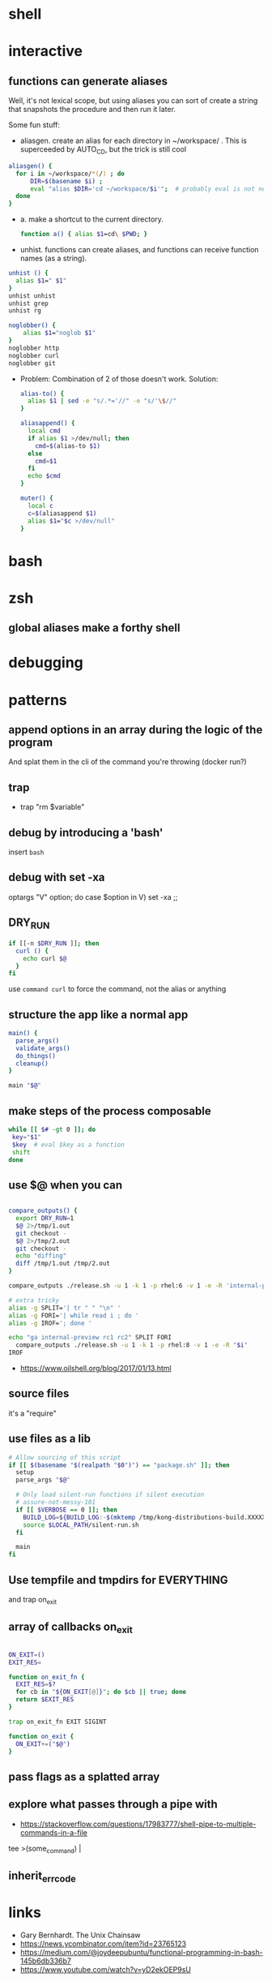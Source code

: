 * shell
* interactive
** functions can generate aliases
   Well, it's not lexical scope, but using aliases you can sort of
   create a string that snapshots the procedure and then run it later.

   Some fun stuff:
   - aliasgen. create an alias for each directory in ~/workspace/
     . This is superceeded by AUTO_CD, but the trick is still cool
   #+begin_src bash
   aliasgen() {
     for i in ~/workspace/*(/) ; do
         DIR=$(basename $i) ;
         eval "alias $DIR='cd ~/workspace/$i'";  # probably eval is not needed
     done
   }
   #+end_src
   - a. make a shortcut to the current directory.
     #+begin_src bash
     function a() { alias $1=cd\ $PWD; }
     #+end_src

   - unhist. functions can create aliases, and functions can receive
     function names (as a string).
   #+begin_src bash
   unhist () {
     alias $1=" $1"
   }
   unhist unhist
   unhist grep
   unhist rg

   noglobber() {
       alias $1="noglob $1"
   }
   noglobber http
   noglobber curl
   noglobber git

   #+end_src
   - Problem: Combination of 2 of those doesn't work.
     Solution:

     #+begin_src bash
     alias-to() {
       alias $1 | sed -e "s/.*='//" -e "s/'\$//"
     }

     aliasappend() {
       local cmd
       if alias $1 >/dev/null; then
         cmd=$(alias-to $1)
       else
         cmd=$1
       fi
       echo $cmd
     }

     muter() {
       local c
       c=$(aliasappend $1)
       alias $1="$c >/dev/null"
     }

     #+end_src
* bash
* zsh
** global aliases make a forthy shell
* debugging
* patterns
** append options in an array during the logic of the program
   And splat them in the cli of the command you're throwing (docker run?)
** trap
   - trap "rm $variable"
** debug by introducing a 'bash'
   insert =bash=
** debug with set -xa
   optargs "V" option; do
   case $option in
   V)
     set -xa
     ;;
** DRY_RUN
   #+begin_src bash
   if [[-n $DRY_RUN ]]; then
     curl () {
       echo curl $@
     }
   fi
   #+end_src
   use =command curl= to force the command, not the alias or anything
** structure the app like a normal app
   #+begin_src bash
   main() {
     parse_args()
     validate_args()
     do_things()
     cleanup()
   }

   main "$@"
   #+end_src
** make steps of the process composable
   #+begin_src bash
   while [[ $# -gt 0 ]]; do
    key="$1"
    $key  # eval $key as a function
    shift
   done
   #+end_src
** use $@ when you can
   #+begin_src bash

   compare_outputs() {
     export DRY_RUN=1
     $@ 2>/tmp/1.out
     git checkout -
     $@ 2>/tmp/2.out
     git checkout -
     echo "diffing"
     diff /tmp/1.out /tmp/2.out
   }

   compare_outputs ./release.sh -u 1 -k 1 -p rhel:6 -v 1 -e -R 'internal-preview'

   # extra tricky
   alias -g SPLIT='| tr " " "\n" '
   alias -g FORI='| while read i ; do '
   alias -g IROF='; done '

   echo "ga internal-preview rc1 rc2" SPLIT FORI
     compare_outputs ./release.sh -u 1 -k 1 -p rhel:8 -v 1 -e -R "$i"
   IROF
   #+end_src
   - https://www.oilshell.org/blog/2017/01/13.html
** source files
   it's a "require"
** use files as a lib
   #+begin_src bash
    # Allow sourcing of this script
    if [[ $(basename "$(realpath "$0")") == "package.sh" ]]; then
      setup
      parse_args "$@"

      # Only load silent-run functions if silent execution
      # assure-not-messy-101
      if [[ $VERBOSE == 0 ]]; then
        BUILD_LOG=${BUILD_LOG:-$(mktemp /tmp/kong-distributions-build.XXXXX)}
        source $LOCAL_PATH/silent-run.sh
      fi

      main
    fi
   #+end_src
** Use tempfile and tmpdirs for EVERYTHING
   and trap on_exit
** array of callbacks on_exit
   #+begin_src bash

   ON_EXIT=()
   EXIT_RES=

   function on_exit_fn {
     EXIT_RES=$?
     for cb in "${ON_EXIT[@]}"; do $cb || true; done
     return $EXIT_RES
   }

   trap on_exit_fn EXIT SIGINT

   function on_exit {
     ON_EXIT+=("$@")
   }

   #+end_src
** pass flags as a splatted array
** explore what passes through a pipe with
   - https://stackoverflow.com/questions/17983777/shell-pipe-to-multiple-commands-in-a-file
   tee >(some_command) |
** inherit_errcode
* links
  - Gary Bernhardt. The Unix Chainsaw
  - https://news.ycombinator.com/item?id=23765123
  - https://medium.com/@joydeepubuntu/functional-programming-in-bash-145b6db336b7
  - https://www.youtube.com/watch?v=yD2ekOEP9sU
* from shell to lisp and everything in between
  - https://github.com/oilshell/oil
  - https://www.eigenbahn.com/2020/07/08/painless-emacs-remote-shells
  - spencertipping
  - rash
  - zsh
